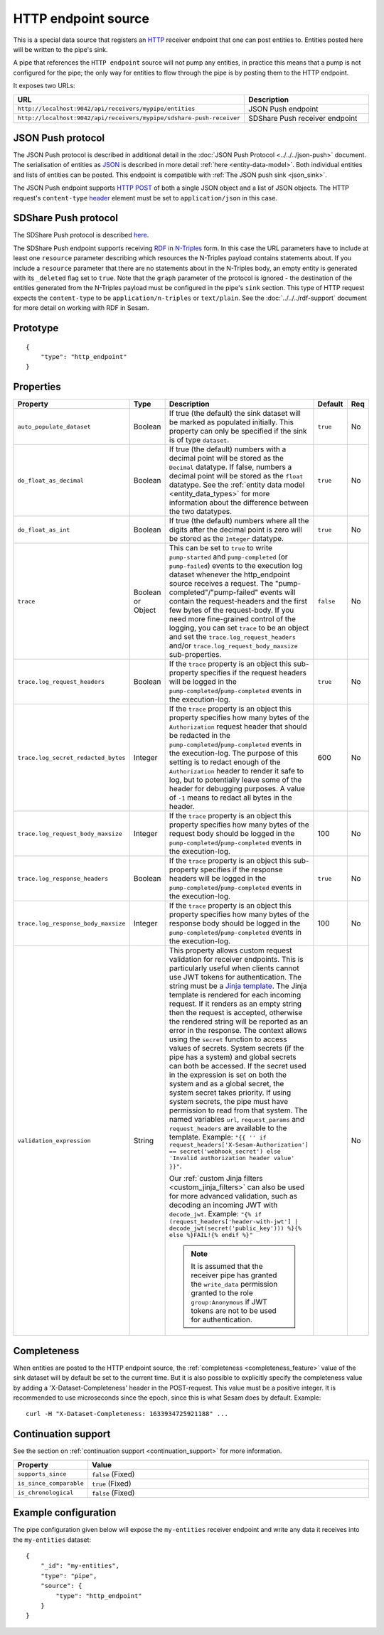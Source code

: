 .. _http_endpoint_source:

HTTP endpoint source
--------------------

This is a special data source that registers an `HTTP <https://en.wikipedia.org/wiki/Hypertext_Transfer_Protocol>`_
receiver endpoint that one can post entities to. Entities posted here will be written to the pipe's sink.

A pipe that references the ``HTTP endpoint`` source will not pump any
entities, in practice this means that a pump is not configured for the
pipe; the only way for entities to flow through the pipe is by posting
them to the HTTP endpoint.

It exposes two URLs:

.. list-table::
   :header-rows: 1
   :widths: 50, 60

   * - URL
     - Description

   * - ``http://localhost:9042/api/receivers/mypipe/entities``
     - JSON Push endpoint

   * - ``http://localhost:9042/api/receivers/mypipe/sdshare-push-receiver``
     - SDShare Push receiver endpoint

JSON Push protocol
^^^^^^^^^^^^^^^^^^

The JSON Push protocol is described in additional detail in the
:doc:`JSON Push Protocol <../../../json-push>` document. The serialisation of
entities as `JSON <https://en.wikipedia.org/wiki/JSON>`_ is described in more detail :ref:`here
<entity-data-model>`. Both individual entities and lists of entities can be
posted. This endpoint is compatible with :ref:`The JSON push sink
<json_sink>`.

The JSON Push endpoint supports `HTTP POST <https://en.wikipedia.org/wiki/POST_(HTTP)>`_ of
both a single JSON object and a list of JSON objects. The HTTP request's ``content-type``
`header <https://en.wikipedia.org/wiki/List_of_HTTP_header_fields>`_ element must be set to ``application/json`` in this case.

SDShare Push protocol
^^^^^^^^^^^^^^^^^^^^^

The SDShare Push protocol is described `here
<https://github.com/SesamResearch/sdshare-push/blob/master/spec.md>`__.

The SDShare Push endpoint supports receiving `RDF <https://www.w3.org/TR/2004/REC-rdf-primer-20040210/>`_
in `N-Triples <https://www.w3.org/TR/2014/REC-n-triples-20140225/>`_ form. In this case the URL
parameters have to include at least one ``resource`` parameter describing which resources the
N-Triples payload contains statements about. If you include a ``resource`` parameter that there
are no statements about in the N-Triples body, an empty entity is generated with its ``_deleted``
flag set to ``true``. Note that the ``graph`` parameter of the protocol is ignored - the destination
of the entities generated from the N-Triples payload must be configured in the pipe's ``sink``
section. This type of HTTP request expects the ``content-type`` to be ``application/n-triples`` or
``text/plain``. See the :doc:`../../../rdf-support` document for more detail on working with RDF in Sesam.


Prototype
^^^^^^^^^

::

    {
        "type": "http_endpoint"
    }


Properties
^^^^^^^^^^

.. list-table::
   :header-rows: 1
   :widths: 10, 10, 60, 10, 3

   * - Property
     - Type
     - Description
     - Default
     - Req

   * - ``auto_populate_dataset``
     - Boolean
     - If true (the default) the sink dataset will be marked as populated initially. This property can only be
       specified if the sink is of type ``dataset``.
     - ``true``
     - No

   * - ``do_float_as_decimal``
     - Boolean
     - If true (the default) numbers with a decimal point will be stored as the ``Decimal`` datatype. If false,
       numbers a decimal point will be stored as the ``float`` datatype. See the :ref:`entity data model <entity_data_types>`
       for more information about the difference between the two datatypes.
     - ``true``
     - No

   * - ``do_float_as_int``
     - Boolean
     - If true (the default) numbers where all the digits after the decimal point is zero will be stored as the
       ``Integer`` datatype.
     - ``true``
     - No

   * - ``trace``
     - Boolean or Object
     - This can be set to ``true`` to write ``pump-started`` and ``pump-completed`` (or ``pump-failed``) events to
       the execution log dataset whenever the http_endpoint source receives a request. The "pump-completed"/"pump-failed"
       events will contain the request-headers and the first few bytes of the request-body. If you need more fine-grained
       control of the logging, you can set ``trace`` to be an object and set the ``trace.log_request_headers`` and/or
       ``trace.log_request_body_maxsize`` sub-properties.
     - ``false``
     - No

   * - ``trace.log_request_headers``
     - Boolean
     - If the ``trace`` property is an object this sub-property specifies if the request headers will
       be logged in the ``pump-completed``/``pump-completed`` events in the execution-log.
     - ``true``
     - No

   * - ``trace.log_secret_redacted_bytes``
     - Integer
     - If the ``trace`` property is an object this property specifies how many bytes of the ``Authorization`` request
       header that should be redacted in the ``pump-completed``/``pump-completed`` events in the execution-log. The
       purpose of this setting is to redact enough of the ``Authorization`` header to render it safe to log, but to
       potentially leave some of the header for debugging purposes.
       A value of ``-1`` means to redact all bytes in the header.
     - 600
     - No

   * - ``trace.log_request_body_maxsize``
     - Integer
     - If the ``trace`` property is an object this property specifies how many bytes of the request body should be
       logged in the ``pump-completed``/``pump-completed`` events in the execution-log.
     - 100
     - No

   * - ``trace.log_response_headers``
     - Boolean
     - If the ``trace`` property is an object this sub-property specifies if the response headers will
       be logged in the ``pump-completed``/``pump-completed`` events in the execution-log.
     - ``true``
     - No

   * - ``trace.log_response_body_maxsize``
     - Integer
     - If the ``trace`` property is an object this property specifies how many bytes of the response body should be
       logged in the ``pump-completed``/``pump-completed`` events in the execution-log.
     - 100
     - No

       .. _validation_expression:
   * - ``validation_expression``
     - String
     - This property allows custom request validation for receiver endpoints. This is particularly useful when clients
       cannot use JWT tokens for authentication. The string must be a `Jinja template <https://jinja.palletsprojects.com/en/3.1.x/templates/#tests>`_.
       The Jinja template is rendered for each incoming request. If it renders as an empty string then the request is
       accepted, otherwise the rendered string will be reported as an error in the response. The context allows using
       the ``secret`` function to access values of secrets. System secrets (if the pipe has a system) and global secrets
       can both be accessed. If the secret used in the expression is set on both the system and as a global secret,
       the system secret takes priority. If using system secrets, the pipe must have permission to read from that system.
       The named variables ``url``, ``request_params`` and ``request_headers`` are available to the template. Example:
       ``"{{ '' if request_headers['X-Sesam-Authorization'] == secret('webhook_secret') else 'Invalid authorization header value' }}"``.

       Our :ref:`custom Jinja filters <custom_jinja_filters>` can also be used for more advanced validation, such as
       decoding an incoming JWT with ``decode_jwt``. Example:
       ``"{% if (request_headers['header-with-jwt'] | decode_jwt(secret('public_key'))) %}{% else %}FAIL!{% endif %}"``

       .. NOTE::

          It is assumed that the receiver pipe has granted the ``write_data`` permission granted to the role ``group:Anonymous`` if JWT tokens are not to be used for authentication.
     -
     - No


Completeness
^^^^^^^^^^^^

When entities are posted to the HTTP endpoint source, the :ref:`completeness <completeness_feature>` value of the sink dataset will by default be set to the current time. But it is also possible to explicitly specify the completeness value by adding a 'X-Dataset-Completeness' header in the POST-request. This value must be a positive integer. It is recommended to use microseconds since the epoch, since this is what Sesam does by default.  Example::

    curl -H "X-Dataset-Completeness: 1633934725921188" ...


Continuation support
^^^^^^^^^^^^^^^^^^^^

See the section on :ref:`continuation support <continuation_support>` for more information.

.. list-table::
   :header-rows: 1
   :widths: 10, 80

   * - Property
     - Value

   * - ``supports_since``
     - ``false`` (Fixed)

   * - ``is_since_comparable``
     - ``true`` (Fixed)

   * - ``is_chronological``
     - ``false`` (Fixed)



Example configuration
^^^^^^^^^^^^^^^^^^^^^

The pipe configuration given below will expose the
``my-entities`` receiver endpoint and write any data it receives
into the ``my-entities`` dataset:

::

    {
        "_id": "my-entities",
        "type": "pipe",
        "source": {
            "type": "http_endpoint"
        }
    }
